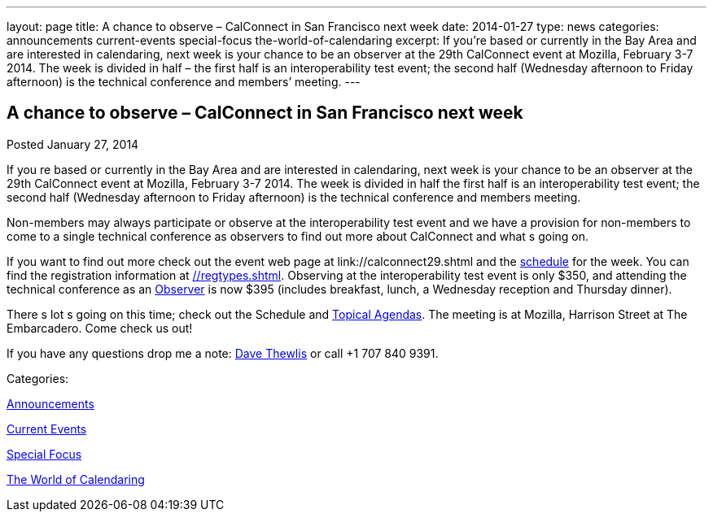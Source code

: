 ---
layout: page
title: A chance to observe – CalConnect in San Francisco next week
date: 2014-01-27
type: news
categories: announcements current-events special-focus the-world-of-calendaring
excerpt: If you’re based or currently in the Bay Area and are interested in calendaring, next week is your chance to be an observer at the 29th CalConnect event at Mozilla, February 3-7 2014. The week is divided in half – the first half is an interoperability test event; the second half (Wednesday afternoon to Friday afternoon) is the technical conference and members’ meeting.
---

== A chance to observe – CalConnect in San Francisco next week

[[node-183]]
Posted January 27, 2014 

If you re based or currently in the Bay Area and are interested in calendaring, next week is your chance to be an observer at the 29th CalConnect event at Mozilla, February 3-7 2014. The week is divided in half  the first half is an interoperability test event; the second half (Wednesday afternoon to Friday afternoon) is the technical conference and members  meeting.

Non-members may always participate or observe at the interoperability test event  and we have a provision for non-members to come to a single technical conference as observers to find out more about CalConnect and what s going on.

If you want to find out more check out the event web page at link://calconnect29.shtml and the link://calconnect29.shtml#schedule[schedule] for the week. You can find the registration information at link://regtypes.shtml[]. Observing at the interoperability test event is only $350, and attending the technical conference as an link://observer.shtml[Observer] is now $395 (includes breakfast, lunch, a Wednesday reception and Thursday dinner).

There s lot s going on this time; check out the Schedule and link://calconnect29.shtml#agendas[Topical Agendas]. The meeting is at Mozilla, Harrison Street at The Embarcadero. Come check us out!

If you have any questions drop me a note: mailto:dave.thewlis@calconnect.org[Dave Thewlis] or call +1 707 840 9391. &nbsp;



Categories:&nbsp;

link:/news/announcements[Announcements]

link:/news/current-events[Current Events]

link:/news/special-focus[Special Focus]

link:/news/the-world-of-calendaring[The World of Calendaring]

